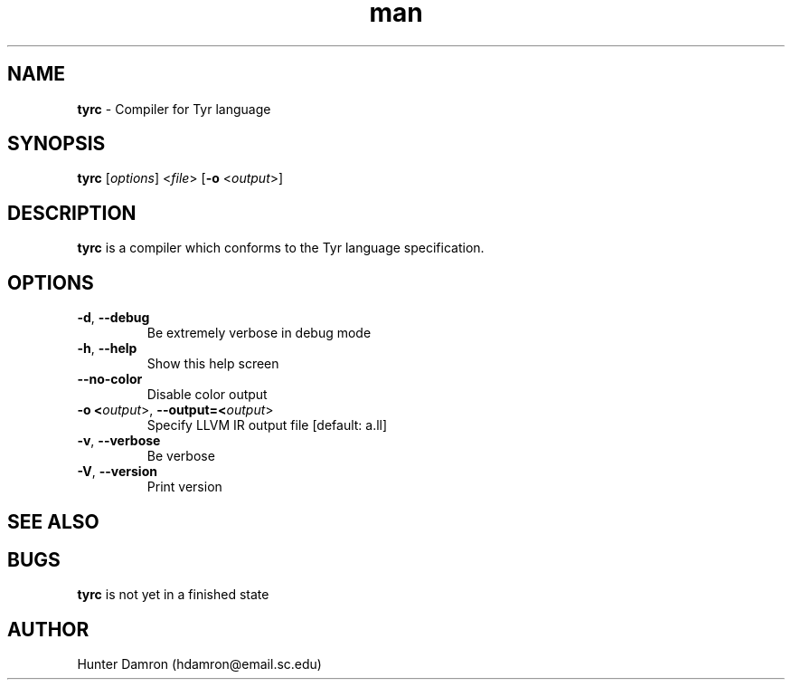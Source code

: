 .\" AUTOGENERATED DO NOT EDIT
.\" Manpage for tyrc.
.TH man 1 "17 Feb 2019" "v0.0.0" "tyrc man page"
.SH NAME
.B tyrc
- Compiler for Tyr language
.SH SYNOPSIS
.B tyrc
[\fIoptions\fR] <\fIfile\fR> [\fB-o\fR <\fIoutput\fR>]
.SH DESCRIPTION
.B tyrc
is a compiler which conforms to the Tyr language specification.
.SH OPTIONS
.TP
.BR -d ", " --debug
Be extremely verbose in debug mode
.TP
.BR -h ", " --help
Show this help screen
.TP
.BR --no-color
Disable color output
.TP
.BR -o " " <\fIoutput\fR> ", " --output=<\fIoutput\fR>
Specify LLVM IR output file [default: a.ll]
.TP
.BR -v ", " --verbose
Be verbose
.TP
.BR -V ", " --version
Print version
.SH SEE ALSO
.SH BUGS
.B tyrc
is not yet in a finished state
.SH AUTHOR
Hunter Damron (hdamron@email.sc.edu)
